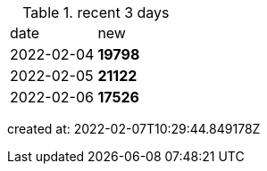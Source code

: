 
.recent 3 days
|===

|date|new


^|2022-02-04
>s|19798


^|2022-02-05
>s|21122


^|2022-02-06
>s|17526


|===

created at: 2022-02-07T10:29:44.849178Z
